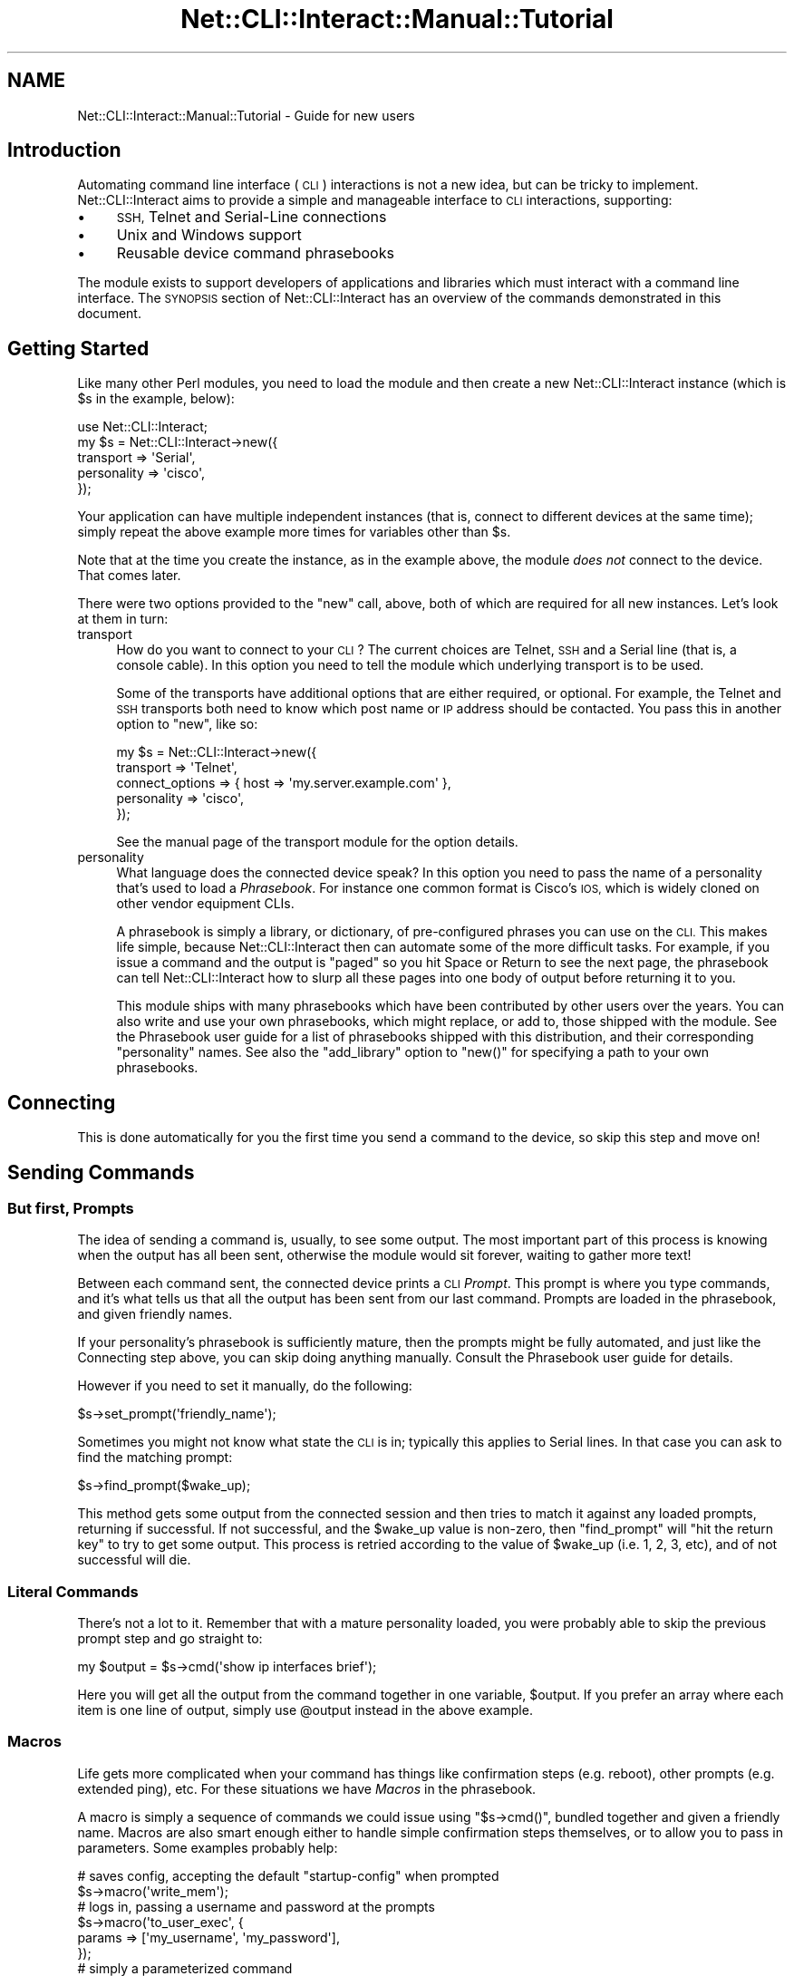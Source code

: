 .\" Automatically generated by Pod::Man 4.14 (Pod::Simple 3.40)
.\"
.\" Standard preamble:
.\" ========================================================================
.de Sp \" Vertical space (when we can't use .PP)
.if t .sp .5v
.if n .sp
..
.de Vb \" Begin verbatim text
.ft CW
.nf
.ne \\$1
..
.de Ve \" End verbatim text
.ft R
.fi
..
.\" Set up some character translations and predefined strings.  \*(-- will
.\" give an unbreakable dash, \*(PI will give pi, \*(L" will give a left
.\" double quote, and \*(R" will give a right double quote.  \*(C+ will
.\" give a nicer C++.  Capital omega is used to do unbreakable dashes and
.\" therefore won't be available.  \*(C` and \*(C' expand to `' in nroff,
.\" nothing in troff, for use with C<>.
.tr \(*W-
.ds C+ C\v'-.1v'\h'-1p'\s-2+\h'-1p'+\s0\v'.1v'\h'-1p'
.ie n \{\
.    ds -- \(*W-
.    ds PI pi
.    if (\n(.H=4u)&(1m=24u) .ds -- \(*W\h'-12u'\(*W\h'-12u'-\" diablo 10 pitch
.    if (\n(.H=4u)&(1m=20u) .ds -- \(*W\h'-12u'\(*W\h'-8u'-\"  diablo 12 pitch
.    ds L" ""
.    ds R" ""
.    ds C` ""
.    ds C' ""
'br\}
.el\{\
.    ds -- \|\(em\|
.    ds PI \(*p
.    ds L" ``
.    ds R" ''
.    ds C`
.    ds C'
'br\}
.\"
.\" Escape single quotes in literal strings from groff's Unicode transform.
.ie \n(.g .ds Aq \(aq
.el       .ds Aq '
.\"
.\" If the F register is >0, we'll generate index entries on stderr for
.\" titles (.TH), headers (.SH), subsections (.SS), items (.Ip), and index
.\" entries marked with X<> in POD.  Of course, you'll have to process the
.\" output yourself in some meaningful fashion.
.\"
.\" Avoid warning from groff about undefined register 'F'.
.de IX
..
.nr rF 0
.if \n(.g .if rF .nr rF 1
.if (\n(rF:(\n(.g==0)) \{\
.    if \nF \{\
.        de IX
.        tm Index:\\$1\t\\n%\t"\\$2"
..
.        if !\nF==2 \{\
.            nr % 0
.            nr F 2
.        \}
.    \}
.\}
.rr rF
.\"
.\" Accent mark definitions (@(#)ms.acc 1.5 88/02/08 SMI; from UCB 4.2).
.\" Fear.  Run.  Save yourself.  No user-serviceable parts.
.    \" fudge factors for nroff and troff
.if n \{\
.    ds #H 0
.    ds #V .8m
.    ds #F .3m
.    ds #[ \f1
.    ds #] \fP
.\}
.if t \{\
.    ds #H ((1u-(\\\\n(.fu%2u))*.13m)
.    ds #V .6m
.    ds #F 0
.    ds #[ \&
.    ds #] \&
.\}
.    \" simple accents for nroff and troff
.if n \{\
.    ds ' \&
.    ds ` \&
.    ds ^ \&
.    ds , \&
.    ds ~ ~
.    ds /
.\}
.if t \{\
.    ds ' \\k:\h'-(\\n(.wu*8/10-\*(#H)'\'\h"|\\n:u"
.    ds ` \\k:\h'-(\\n(.wu*8/10-\*(#H)'\`\h'|\\n:u'
.    ds ^ \\k:\h'-(\\n(.wu*10/11-\*(#H)'^\h'|\\n:u'
.    ds , \\k:\h'-(\\n(.wu*8/10)',\h'|\\n:u'
.    ds ~ \\k:\h'-(\\n(.wu-\*(#H-.1m)'~\h'|\\n:u'
.    ds / \\k:\h'-(\\n(.wu*8/10-\*(#H)'\z\(sl\h'|\\n:u'
.\}
.    \" troff and (daisy-wheel) nroff accents
.ds : \\k:\h'-(\\n(.wu*8/10-\*(#H+.1m+\*(#F)'\v'-\*(#V'\z.\h'.2m+\*(#F'.\h'|\\n:u'\v'\*(#V'
.ds 8 \h'\*(#H'\(*b\h'-\*(#H'
.ds o \\k:\h'-(\\n(.wu+\w'\(de'u-\*(#H)/2u'\v'-.3n'\*(#[\z\(de\v'.3n'\h'|\\n:u'\*(#]
.ds d- \h'\*(#H'\(pd\h'-\w'~'u'\v'-.25m'\f2\(hy\fP\v'.25m'\h'-\*(#H'
.ds D- D\\k:\h'-\w'D'u'\v'-.11m'\z\(hy\v'.11m'\h'|\\n:u'
.ds th \*(#[\v'.3m'\s+1I\s-1\v'-.3m'\h'-(\w'I'u*2/3)'\s-1o\s+1\*(#]
.ds Th \*(#[\s+2I\s-2\h'-\w'I'u*3/5'\v'-.3m'o\v'.3m'\*(#]
.ds ae a\h'-(\w'a'u*4/10)'e
.ds Ae A\h'-(\w'A'u*4/10)'E
.    \" corrections for vroff
.if v .ds ~ \\k:\h'-(\\n(.wu*9/10-\*(#H)'\s-2\u~\d\s+2\h'|\\n:u'
.if v .ds ^ \\k:\h'-(\\n(.wu*10/11-\*(#H)'\v'-.4m'^\v'.4m'\h'|\\n:u'
.    \" for low resolution devices (crt and lpr)
.if \n(.H>23 .if \n(.V>19 \
\{\
.    ds : e
.    ds 8 ss
.    ds o a
.    ds d- d\h'-1'\(ga
.    ds D- D\h'-1'\(hy
.    ds th \o'bp'
.    ds Th \o'LP'
.    ds ae ae
.    ds Ae AE
.\}
.rm #[ #] #H #V #F C
.\" ========================================================================
.\"
.IX Title "Net::CLI::Interact::Manual::Tutorial 3"
.TH Net::CLI::Interact::Manual::Tutorial 3 "2020-07-11" "perl v5.32.0" "User Contributed Perl Documentation"
.\" For nroff, turn off justification.  Always turn off hyphenation; it makes
.\" way too many mistakes in technical documents.
.if n .ad l
.nh
.SH "NAME"
Net::CLI::Interact::Manual::Tutorial \- Guide for new users
.SH "Introduction"
.IX Header "Introduction"
Automating command line interface (\s-1CLI\s0) interactions is not a new idea, but
can be tricky to implement. Net::CLI::Interact aims to provide a simple and
manageable interface to \s-1CLI\s0 interactions, supporting:
.IP "\(bu" 4
\&\s-1SSH,\s0 Telnet and Serial-Line connections
.IP "\(bu" 4
Unix and Windows support
.IP "\(bu" 4
Reusable device command phrasebooks
.PP
The module exists to support developers of applications and libraries which
must interact with a command line interface. The \s-1SYNOPSIS\s0 section of
Net::CLI::Interact has an overview of the commands demonstrated in this
document.
.SH "Getting Started"
.IX Header "Getting Started"
Like many other Perl modules, you need to load the module and then create a
new Net::CLI::Interact instance (which is \f(CW$s\fR in the example, below):
.PP
.Vb 1
\& use Net::CLI::Interact;
\& 
\& my $s = Net::CLI::Interact\->new({
\&     transport   => \*(AqSerial\*(Aq,
\&     personality => \*(Aqcisco\*(Aq,
\& });
.Ve
.PP
Your application can have multiple independent instances (that is, connect to
different devices at the same time); simply repeat the above example more
times for variables other than \f(CW$s\fR.
.PP
Note that at the time you create the instance, as in the example above, the
module \fIdoes not\fR connect to the device. That comes later.
.PP
There were two options provided to the \f(CW\*(C`new\*(C'\fR call, above, both of which are
required for all new instances. Let's look at them in turn:
.IP "transport" 4
.IX Item "transport"
How do you want to connect to your \s-1CLI\s0? The current choices are
Telnet,
\&\s-1SSH\s0 and a
Serial line (that is, a console
cable). In this option you need to tell the module which underlying transport
is to be used.
.Sp
Some of the transports have additional options that are either required, or
optional. For example, the Telnet and \s-1SSH\s0 transports both need to know which
post name or \s-1IP\s0 address should be contacted. You pass this in another option
to \f(CW\*(C`new\*(C'\fR, like so:
.Sp
.Vb 3
\& my $s = Net::CLI::Interact\->new({
\&     transport       => \*(AqTelnet\*(Aq,
\&     connect_options => { host => \*(Aqmy.server.example.com\*(Aq },
\& 
\&     personality     => \*(Aqcisco\*(Aq,
\& });
.Ve
.Sp
See the manual page of the transport module for the option details.
.IP "personality" 4
.IX Item "personality"
What language does the connected device speak?  In this option you need to
pass the name of a personality that's used to load a \fIPhrasebook\fR.  For
instance one common format is Cisco's \s-1IOS,\s0 which is widely cloned on other
vendor equipment CLIs.
.Sp
A phrasebook is simply a library, or dictionary, of pre-configured phrases you
can use on the \s-1CLI.\s0 This makes life simple, because Net::CLI::Interact then
can automate some of the more difficult tasks. For example, if you issue a
command and the output is \*(L"paged\*(R" so you hit Space or Return to see the next
page, the phrasebook can tell Net::CLI::Interact how to slurp all these pages
into one body of output before returning it to you.
.Sp
This module ships with many phrasebooks which have been contributed by other
users over the years. You can also write and use your own phrasebooks, which
might replace, or add to, those shipped with the module. See the
Phrasebook user guide for a list of
phrasebooks shipped with this distribution, and their corresponding
\&\f(CW\*(C`personality\*(C'\fR names. See also the \f(CW\*(C`add_library\*(C'\fR option to \f(CW\*(C`new()\*(C'\fR for
specifying a path to your own phrasebooks.
.SH "Connecting"
.IX Header "Connecting"
This is done automatically for you the first time you send a command to the
device, so skip this step and move on!
.SH "Sending Commands"
.IX Header "Sending Commands"
.SS "But first, Prompts"
.IX Subsection "But first, Prompts"
The idea of sending a command is, usually, to see some output. The most
important part of this process is knowing when the output has all been sent,
otherwise the module would sit forever, waiting to gather more text!
.PP
Between each command sent, the connected device prints a \s-1CLI\s0 \fIPrompt\fR. This
prompt is where you type commands, and it's what tells us that all the output
has been sent from our last command. Prompts are loaded in the phrasebook, and
given friendly names.
.PP
If your personality's phrasebook is sufficiently mature, then the prompts
might be fully automated, and just like the Connecting step above, you can
skip doing anything manually. Consult the
Phrasebook user guide for details.
.PP
However if you need to set it manually, do the following:
.PP
.Vb 1
\& $s\->set_prompt(\*(Aqfriendly_name\*(Aq);
.Ve
.PP
Sometimes you might not know what state the \s-1CLI\s0 is in; typically this applies
to Serial lines. In that case you can ask to find the matching prompt:
.PP
.Vb 1
\& $s\->find_prompt($wake_up);
.Ve
.PP
This method gets some output from the connected session and then tries to
match it against any loaded prompts, returning if successful. If not
successful, and the \f(CW$wake_up\fR value is non-zero, then \f(CW\*(C`find_prompt\*(C'\fR will
\&\*(L"hit the return key\*(R" to try to get some output. This process is retried
according to the value of \f(CW$wake_up\fR (i.e. 1, 2, 3, etc), and of not
successful will die.
.SS "Literal Commands"
.IX Subsection "Literal Commands"
There's not a lot to it. Remember that with a mature personality loaded, you
were probably able to skip the previous prompt step and go straight to:
.PP
.Vb 1
\& my $output = $s\->cmd(\*(Aqshow ip interfaces brief\*(Aq);
.Ve
.PP
Here you will get all the output from the command together in one variable,
\&\f(CW$output\fR. If you prefer an array where each item is one line of output,
simply use \f(CW@output\fR instead in the above example.
.SS "Macros"
.IX Subsection "Macros"
Life gets more complicated when your command has things like confirmation
steps (e.g. reboot), other prompts (e.g. extended ping), etc. For these
situations we have \fIMacros\fR in the phrasebook.
.PP
A macro is simply a sequence of commands we could issue using \f(CW\*(C`$s\->cmd()\*(C'\fR, bundled together and given a friendly name. Macros are also smart enough
either to handle simple confirmation steps themselves, or to allow you to pass
in parameters. Some examples probably help:
.PP
.Vb 2
\& # saves config, accepting the default "startup\-config" when prompted
\& $s\->macro(\*(Aqwrite_mem\*(Aq);
\& 
\& # logs in, passing a username and password at the prompts
\& $s\->macro(\*(Aqto_user_exec\*(Aq, {
\&     params => [\*(Aqmy_username\*(Aq, \*(Aqmy_password\*(Aq],
\& });
\& 
\& # simply a parameterized command
\& $s\->macro(\*(Aqshow_interfaces_x\*(Aq, {
\&     params => [\*(AqGigabitEthernet 3/4\*(Aq],
\& });
.Ve
.SH "Slurping Output"
.IX Header "Slurping Output"
As mentioned above, output at the \s-1CLI\s0 is often \*(L"paged\*(R" with the user hitting
Space or Return to show the next page. Most macros can deal with this
automatically if well implemented.
.PP
If the Phrasebook user guide says
your personality has a named default \fIContinuation\fR for handling paged
output, then set it like so:
.PP
.Vb 1
\& $s\->set_default_continuation(\*(Aqfriendly_name\*(Aq);
.Ve
.SH "Disconnecting"
.IX Header "Disconnecting"
This is nothing more fancy than issuing the appropriate \s-1CLI\s0 commands to close
the network connection. In the case of the Serial line transport you can
usually only log out, and not fully disconnect. Simply end your application
and the module will tidy things up as best it can.
